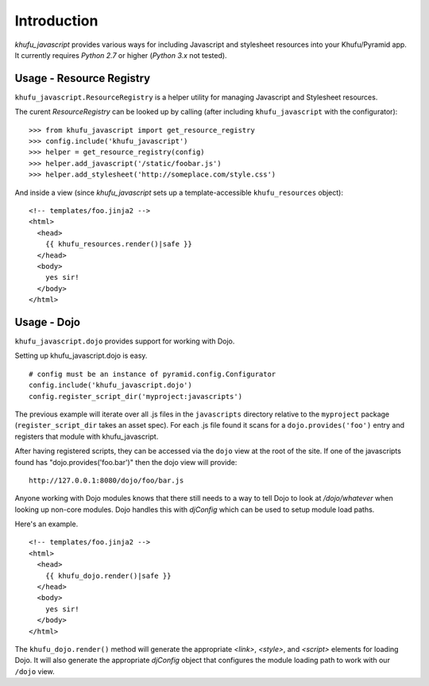 Introduction
============

*khufu_javascript* provides various ways for including Javascript 
and stylesheet resources into your Khufu/Pyramid app.  It currently requires
*Python 2.7* or higher (*Python 3.x* not tested).

Usage - Resource Registry
-------------------------

``khufu_javascript.ResourceRegistry`` is a helper utility for managing Javascript
and Stylesheet resources.

The curent *ResourceRegistry* can be looked up by calling (after including
``khufu_javascript`` with the configurator)::

  >>> from khufu_javascript import get_resource_registry
  >>> config.include('khufu_javascript')
  >>> helper = get_resource_registry(config)
  >>> helper.add_javascript('/static/foobar.js')
  >>> helper.add_stylesheet('http://someplace.com/style.css')

And inside a view (since *khufu_javascript* sets up a template-accessible
``khufu_resources`` object)::

  <!-- templates/foo.jinja2 -->
  <html>
    <head>
      {{ khufu_resources.render()|safe }}
    </head>
    <body>
      yes sir!
    </body>
  </html>


Usage - Dojo
------------

``khufu_javascript.dojo`` provides support for working with Dojo.

Setting up khufu_javascript.dojo is easy.

::

    # config must be an instance of pyramid.config.Configurator
    config.include('khufu_javascript.dojo')
    config.register_script_dir('myproject:javascripts')

The previous example will iterate over all .js files in the ``javascripts``
directory relative to the ``myproject`` package (``register_script_dir`` takes
an asset spec).  For each .js file found it scans for a ``dojo.provides('foo')``
entry and registers that module with khufu_javascript.

After having registered scripts, they can be accessed via the ``dojo`` view
at the root of the site.  If one of the javascripts found has
"dojo.provides('foo.bar')" then the dojo view will provide::

    http://127.0.0.1:8080/dojo/foo/bar.js

Anyone working with Dojo modules knows that there still needs to a way
to tell Dojo to look at */dojo/whatever* when looking up non-core modules.
Dojo handles this with *djConfig* which can be used to setup module load
paths.

Here's an example.

::

    <!-- templates/foo.jinja2 -->
    <html>
      <head>
        {{ khufu_dojo.render()|safe }}
      </head>
      <body>
        yes sir!
      </body>
    </html>

The ``khufu_dojo.render()`` method will generate the appropriate *<link>*, *<style>*,
and *<script>* elements for loading Dojo.  It will also generate
the appropriate *djConfig* object that configures the module loading path
to work with our ``/dojo`` view.

